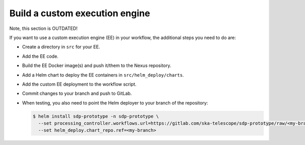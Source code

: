 Build a custom execution engine
===============================

Note, this section is OUTDATED!

If you want to use a custom execution engine (EE) in your workflow, the
additional steps you need to do are:

- Create a directory in ``src`` for your EE.

- Add the EE code.

- Build the EE Docker image(s) and push it/them to the Nexus repository.

- Add a Helm chart to deploy the EE containers in ``src/helm_deploy/charts``.

- Add the custom EE deployment to the workflow script.

- Commit changes to your branch and push to GitLab.

- When testing, you also need to point the Helm deployer to your branch of the
  repository:

  .. code-block::

    $ helm install sdp-prototype -n sdp-prototype \
      --set processing_controller.workflows.url=https://gitlab.com/ska-telescope/sdp-prototype/raw/<my-branch>/src/workflows/workflows.json \
      --set helm_deploy.chart_repo.ref=<my-branch>
